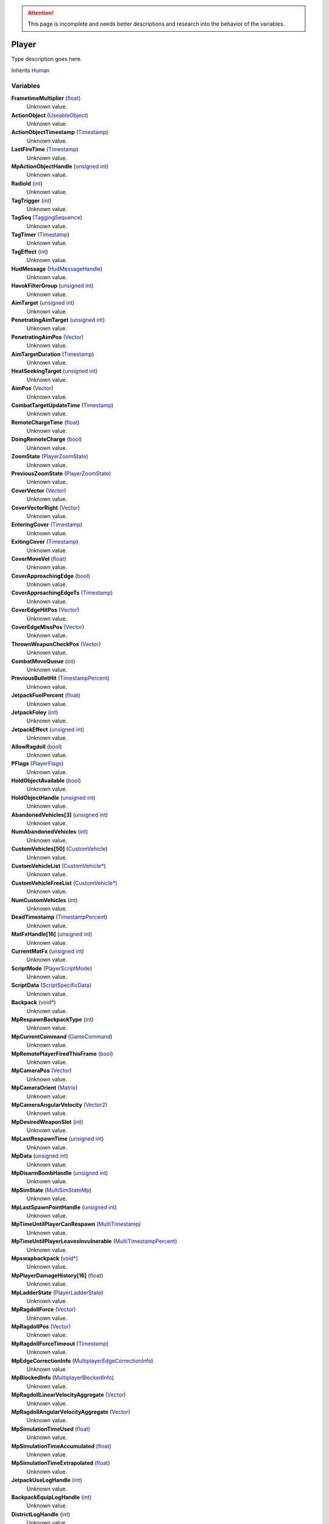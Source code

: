 
.. attention:: This page is incomplete and needs better descriptions and research into the behavior of the variables.


Player
********************************************************
Type description goes here.

Inherits `Human`_

Variables
========================================================

**FrametimeMultiplier** (`float`_)
    Unknown value.

**ActionObject** (`UseableObject`_)
    Unknown value.

**ActionObjectTimestamp** (`Timestamp`_)
    Unknown value.

**LastFireTime** (`Timestamp`_)
    Unknown value.

**MpActionObjectHandle** (`unsigned int`_)
    Unknown value.

**RadioId** (`int`_)
    Unknown value.

**TagTrigger** (`int`_)
    Unknown value.

**TagSeq** (`TaggingSequence`_)
    Unknown value.

**TagTimer** (`Timestamp`_)
    Unknown value.

**TagEffect** (`int`_)
    Unknown value.

**HudMessage** (`HudMessageHandle`_)
    Unknown value.

**HavokFilterGroup** (`unsigned int`_)
    Unknown value.

**AimTarget** (`unsigned int`_)
    Unknown value.

**PenetratingAimTarget** (`unsigned int`_)
    Unknown value.

**PenetratingAimPos** (`Vector`_)
    Unknown value.

**AimTargetDuration** (`Timestamp`_)
    Unknown value.

**HeatSeekingTarget** (`unsigned int`_)
    Unknown value.

**AimPos** (`Vector`_)
    Unknown value.

**CombatTargetUpdateTime** (`Timestamp`_)
    Unknown value.

**RemoteChargeTime** (`float`_)
    Unknown value.

**DoingRemoteCharge** (`bool`_)
    Unknown value.

**ZoomState** (`PlayerZoomState`_)
    Unknown value.

**PreviousZoomState** (`PlayerZoomState`_)
    Unknown value.

**CoverVector** (`Vector`_)
    Unknown value.

**CoverVectorRight** (`Vector`_)
    Unknown value.

**EnteringCover** (`Timestamp`_)
    Unknown value.

**ExitingCover** (`Timestamp`_)
    Unknown value.

**CoverMoveVel** (`float`_)
    Unknown value.

**CoverApproachingEdge** (`bool`_)
    Unknown value.

**CoverApproachingEdgeTs** (`Timestamp`_)
    Unknown value.

**CoverEdgeHitPos** (`Vector`_)
    Unknown value.

**CoverEdgeMissPos** (`Vector`_)
    Unknown value.

**ThrownWeaponCheckPos** (`Vector`_)
    Unknown value.

**CombatMoveQueue** (`int`_)
    Unknown value.

**PreviousBulletHit** (`TimestampPercent`_)
    Unknown value.

**JetpackFuelPercent** (`float`_)
    Unknown value.

**JetpackFoley** (`int`_)
    Unknown value.

**JetpackEffect** (`unsigned int`_)
    Unknown value.

**AllowRagdoll** (`bool`_)
    Unknown value.

**PFlags** (`PlayerFlags`_)
    Unknown value.

**HoldObjectAvailable** (`bool`_)
    Unknown value.

**HoldObjectHandle** (`unsigned int`_)
    Unknown value.

**AbandonedVehicles[3]** (`unsigned int`_)
    Unknown value.

**NumAbandonedVehicles** (`int`_)
    Unknown value.

**CustomVehicles[50]** (`CustomVehicle`_)
    Unknown value.

**CustomVehicleList** (`CustomVehicle*`_)
    Unknown value.

**CustomVehicleFreeList** (`CustomVehicle*`_)
    Unknown value.

**NumCustomVehicles** (`int`_)
    Unknown value.

**DeadTimestamp** (`TimestampPercent`_)
    Unknown value.

**MatFxHandle[16]** (`unsigned int`_)
    Unknown value.

**CurrentMatFx** (`unsigned int`_)
    Unknown value.

**ScriptMode** (`PlayerScriptMode`_)
    Unknown value.

**ScriptData** (`ScriptSpecificData`_)
    Unknown value.

**Backpack** (`void*`_)
    Unknown value.

**MpRespawnBackpackType** (`int`_)
    Unknown value.

**MpCurrentCommand** (`GameCommand`_)
    Unknown value.

**MpRemotePlayerFiredThisFrame** (`bool`_)
    Unknown value.

**MpCameraPos** (`Vector`_)
    Unknown value.

**MpCameraOrient** (`Matrix`_)
    Unknown value.

**MpCameraAngularVelocity** (`Vector2`_)
    Unknown value.

**MpDesiredWeaponSlot** (`int`_)
    Unknown value.

**MpLastRespawnTime** (`unsigned int`_)
    Unknown value.

**MpData** (`unsigned int`_)
    Unknown value.

**MpDisarmBombHandle** (`unsigned int`_)
    Unknown value.

**MpSimState** (`MultiSimStateMp`_)
    Unknown value.

**MpLastSpawnPointHandle** (`unsigned int`_)
    Unknown value.

**MpTimeUntilPlayerCanRespawn** (`MultiTimestamp`_)
    Unknown value.

**MpTimeUntilPlayerLeavesInvulnerable** (`MultiTimestampPercent`_)
    Unknown value.

**Mpswapbackpack** (`void*`_)
    Unknown value.

**MpPlayerDamageHistory[16]** (`float`_)
    Unknown value.

**MpLadderState** (`PlayerLadderState`_)
    Unknown value.

**MpRagdollForce** (`Vector`_)
    Unknown value.

**MpRagdollPos** (`Vector`_)
    Unknown value.

**MpRagdollForceTimeout** (`Timestamp`_)
    Unknown value.

**MpEdgeCorrectionInfo** (`MultiplayerEdgeCorrectionInfo`_)
    Unknown value.

**MpBlockedInfo** (`MultiplayerBlockedInfo`_)
    Unknown value.

**MpRagdollLinearVelocityAggregate** (`Vector`_)
    Unknown value.

**MpRagdollAngularVelocityAggregate** (`Vector`_)
    Unknown value.

**MpSimulationTimeUsed** (`float`_)
    Unknown value.

**MpSimulationTimeAccumulated** (`float`_)
    Unknown value.

**MpSimulationTimeExtrapolated** (`float`_)
    Unknown value.

**JetpackUseLogHandle** (`int`_)
    Unknown value.

**BackpackEquipLogHandle** (`int`_)
    Unknown value.

**DistrictLogHandle** (`int`_)
    Unknown value.

**CameraBoneTransform** (`Matrix43`_)
    Unknown value.

**MovementVelocity** (`Vector`_)
    Unknown value.

**DirectControlDir** (`Vector2`_)
    Unknown value.

**DirectControlVel** (`Vector`_)
    Unknown value.

**CoverCollisionNormal** (`Vector`_)
    Unknown value.

**LastFrameCoverCollisionNormal** (`Vector`_)
    Unknown value.

**CoverTestQueue** (`PlayerCoverTest`_)
    Unknown value.

**CoverDelayTs** (`Timestamp`_)
    Unknown value.

**CoverEnterTs** (`Timestamp`_)
    Unknown value.

**CoverExitDelayTs** (`Timestamp`_)
    Unknown value.

**CoverDiveCapsule** (`Timestamp`_)
    Unknown value.

**CoverLeanDelay** (`Timestamp`_)
    Unknown value.

**CoverRootOffset** (`float`_)
    Unknown value.

**SpinebendRootOffset** (`float`_)
    Unknown value.

**FacialIdle** (`Timestamp`_)
    Unknown value.

**FootstepPropagateTime** (`Timestamp`_)
    Unknown value.

**BumpIntoPropagateTime** (`Timestamp`_)
    Unknown value.

**AmmoBoxHandle** (`unsigned int`_)
    Unknown value.

**PathfindTimeOut** (`Timestamp`_)
    Unknown value.

**CurrentInterfaceMode** (`InterfaceModes`_)
    Unknown value.

**CommonControlsAllowed** (`unsigned int`_)
    Unknown value.

**ControlsGeneralAllowed** (`unsigned int`_)
    Unknown value.

**ControlsOnFootAllowed** (`unsigned int`_)
    Unknown value.

**ControlsDrivingAllowed** (`unsigned int`_)
    Unknown value.

**GeneralActionsAllowed** (`unsigned int`_)
    Unknown value.

**WeaponSwapTimestamp** (`Timestamp`_)
    Unknown value.

**SprintDelayTimestamp** (`Timestamp`_)
    Unknown value.

**SprintStartTimestamp** (`Timestamp`_)
    Unknown value.

**JumpRefreshTimestamp** (`Timestamp`_)
    Unknown value.

**AllySquadHandle** (`unsigned int`_)
    Unknown value.

**EscortSquadHandle** (`unsigned int`_)
    Unknown value.

**CheckSquadsTimer** (`Timestamp`_)
    Unknown value.

**PathfindInfo** (`PathfindNavInfo`_)
    Unknown value.

**BloodDecals** (`DecalCircArrayQueue10`_)
    Unknown value.

**BloodDecalsFadeIndex** (`int`_)
    Unknown value.

**ActivityInventorySaveFile** (`FileObject*`_)
    Unknown value.

**ActivityInventoryBuffer[1024]** (`char`_)
    Unknown value.

**ZoomCancelTimestamp** (`Timestamp`_)
    Unknown value.

**NonInventoryItemHandle** (`unsigned int`_)
    Unknown value.

**LastVehicleDriven** (`unsigned int`_)
    Unknown value.

**QuickTurnOrient** (`Matrix`_)
    Unknown value.

**QuickTurnSpeed** (`float`_)
    Unknown value.

**Metadata** (`PlayerMetadata`_)
    Unknown value.

**RadiationTimestamp** (`Timestamp`_)
    Unknown value.

**RadiationDamage** (`float`_)
    Unknown value.

**RadiationFoley** (`int`_)
    Unknown value.

**IsStuckTimer** (`Timestamp`_)
    Unknown value.

**LastStuckPos** (`Vector`_)
    Unknown value.

**RagdollOverrideGetUpTime** (`int`_)
    Unknown value.

**FadeBackpackTime** (`TimestampPercent`_)
    Unknown value.

**CommTowerCheckPeriod** (`Timestamp`_)
    Unknown value.

**Nextrecord** (`int`_)
    Unknown value.

**PositionalRecords[8]** (`PlayerPositionalRecord`_)
    Unknown value.

**TrackingPeriod** (`Timestamp`_)
    Unknown value.

.. _`float`: ./float.html
.. _`UseableObject`: ./UseableObject.html
.. _`Timestamp`: ./Timestamp.html
.. _`unsigned int`: ./unsigned int.html
.. _`int`: ./int.html
.. _`TaggingSequence`: ./TaggingSequence.html
.. _`HudMessageHandle`: ./HudMessageHandle.html
.. _`Vector`: ./Vector.html
.. _`bool`: ./bool.html
.. _`PlayerZoomState`: ./PlayerZoomState.html
.. _`TimestampPercent`: ./TimestampPercent.html
.. _`PlayerFlags`: ./PlayerFlags.html
.. _`CustomVehicle`: ./CustomVehicle.html
.. _`CustomVehicle*`: ./CustomVehicle*.html
.. _`PlayerScriptMode`: ./PlayerScriptMode.html
.. _`ScriptSpecificData`: ./ScriptSpecificData.html
.. _`void*`: ./void*.html
.. _`GameCommand`: ./GameCommand.html
.. _`Matrix`: ./Matrix.html
.. _`Vector2`: ./Vector2.html
.. _`MultiSimStateMp`: ./MultiSimStateMp.html
.. _`MultiTimestamp`: ./MultiTimestamp.html
.. _`MultiTimestampPercent`: ./MultiTimestampPercent.html
.. _`PlayerLadderState`: ./PlayerLadderState.html
.. _`MultiplayerEdgeCorrectionInfo`: ./MultiplayerEdgeCorrectionInfo.html
.. _`MultiplayerBlockedInfo`: ./MultiplayerBlockedInfo.html
.. _`Matrix43`: ./Matrix43.html
.. _`PlayerCoverTest`: ./PlayerCoverTest.html
.. _`InterfaceModes`: ./InterfaceModes.html
.. _`PathfindNavInfo`: ./PathfindNavInfo.html
.. _`DecalCircArrayQueue10`: ./DecalCircArrayQueue10.html
.. _`FileObject*`: ./FileObject*.html
.. _`char`: ./char.html
.. _`PlayerMetadata`: ./PlayerMetadata.html
.. _`PlayerPositionalRecord`: ./PlayerPositionalRecord.html
.. _`Human`: ./Human.html
